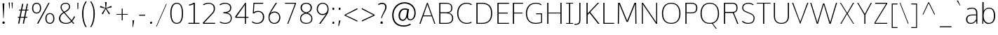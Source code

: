 SplineFontDB: 3.0
FontName: OxygenSans-Thin
FullName: OxygenSans Thin
FamilyName: OxygenSans
Weight: Thin
Copyright: vernon adams (c) 2013
Version: x
ItalicAngle: 0
UnderlinePosition: 0
UnderlineWidth: 0
Ascent: 1638
Descent: 410
UFOAscent: 1640
UFODescent: -396
LayerCount: 2
Layer: 0 0 "Back"  1
Layer: 1 0 "Fore"  0
FSType: 0
OS2Version: 0
OS2_WeightWidthSlopeOnly: 0
OS2_UseTypoMetrics: 1
CreationTime: 1362158768
ModificationTime: 1362161650
PfmFamily: 33
TTFWeight: 100
TTFWidth: 5
LineGap: 0
VLineGap: 0
OS2TypoAscent: 1669
OS2TypoAOffset: 0
OS2TypoDescent: -491
OS2TypoDOffset: 0
OS2TypoLinegap: 0
OS2WinAscent: 1669
OS2WinAOffset: 0
OS2WinDescent: 491
OS2WinDOffset: 0
HheadAscent: 1669
HheadAOffset: 0
HheadDescent: -491
HheadDOffset: 0
OS2Vendor: 'newt'
MarkAttachClasses: 1
DEI: 91125
LangName: 1033 "" "" "" "" "" "" "" "" "" "" "" "" "" "Copyright (c) 2013, vernon adams (<URL|email>),+AAoA-with Reserved Font Name OxygenSans.+AAoACgAA-This Font Software is licensed under the SIL Open Font License, Version 1.1.+AAoA-This license is copied below, and is also available with a FAQ at:+AAoA-http://scripts.sil.org/OFL" "http://scripts.sil.org/OFL" 
Encoding: ISO8859-1
Compacted: 1
UnicodeInterp: none
NameList: AGL For New Fonts
DisplaySize: -48
AntiAlias: 1
FitToEm: 1
WinInfo: 0 21 11
BeginPrivate: 0
EndPrivate
Grid
-2048 1004 m 0
 4096 1004 l 0
-2048 1052 m 0
 4096 1052 l 0
-2048 46 m 0
 4096 46 l 0
-2048 -20 m 0
 4096 -20 l 0
-2048 1408 m 0
 4096 1408 l 0
-2048 1474 m 0
 4096 1474 l 0
EndSplineSet
BeginChars: 649 118

StartChar: A
Encoding: 65 65 0
Width: 1267
VWidth: 0
Flags: HW
LayerCount: 2
UndoRedoHistory
Layer: 1
Undoes
EndUndoes
Redoes
EndRedoes
EndUndoRedoHistory
Fore
SplineSet
924 582 m 1
 634 1343 l 1
 357 582 l 1
 924 582 l 1
49 0 m 1
 606 1455 l 1
 661 1455 l 1
 1218 0 l 1
 1143 0 l 1
 949 515 l 1
 331 515 l 1
 133 0 l 1
 49 0 l 1
EndSplineSet
EndChar

StartChar: B
Encoding: 66 66 1
Width: 1361
VWidth: 0
Flags: HW
HStem: 0 67<304 969.554> 729 73<304 924.504> 1386 69<304 924.354>
VStem: 218 86<67 729 802 1386> 1099 78<927.162 1258.55> 1154 86<209.341 572.269>
LayerCount: 2
UndoRedoHistory
Layer: 1
Undoes
EndUndoes
Redoes
EndRedoes
EndUndoRedoHistory
Fore
SplineSet
304 729 m 1xf4
 304 67 l 1
 729 67 l 2
 1029 67 1154 159 1154 392 c 0
 1154 651 987 729 642 729 c 2
 304 729 l 1xf4
304 1386 m 1
 304 802 l 1
 730 802 l 2
 943 802 1099 850 1099 1098 c 0xf8
 1099 1330 959 1386 667 1386 c 2
 304 1386 l 1
218 0 m 1
 218 1455 l 1
 644 1455 l 2
 1024 1455 1177 1334 1177 1104 c 0xf8
 1177 941 1135 823 908 760 c 1
 1128 715 1240 596 1240 399 c 0xf4
 1240 167 1108 0 739 0 c 2
 218 0 l 1
EndSplineSet
EndChar

StartChar: C
Encoding: 67 67 2
Width: 1307
VWidth: 0
Flags: HW
HStem: -20 66<636.732 1062.17> 1408 66<623.018 1039.59>
VStem: 146 86<459.431 996.662>
LayerCount: 2
UndoRedoHistory
Layer: 1
Undoes
EndUndoes
Redoes
EndRedoes
EndUndoRedoHistory
Fore
SplineSet
839 -20 m 4
 420 -20 146 298 146 732 c 0
 146 1123 361 1474 820 1474 c 0
 1006 1474 1143 1424 1220 1362 c 1
 1177 1311 l 1
 1090 1370 963 1408 833 1408 c 0
 418 1408 232 1082 232 724 c 0
 232 368 430 46 850 46 c 0
 1048 46 1153 119 1177 130 c 1
 1207 67 l 1
 1202 60 1083 -20 839 -20 c 4
EndSplineSet
EndChar

StartChar: D
Encoding: 68 68 3
Width: 1521
VWidth: 0
Flags: HW
HStem: 0 67<304 884.356> 1386 69<304 870.338>
VStem: 218 86<67 1386> 1289 86<439.7 1011.76>
LayerCount: 2
UndoRedoHistory
Layer: 1
Undoes
EndUndoes
Redoes
EndRedoes
EndUndoRedoHistory
Fore
SplineSet
304 1386 m 1
 304 67 l 1
 621 67 l 2
 1074 67 1289 281 1289 724 c 0
 1289 1211 1030 1386 594 1386 c 2
 304 1386 l 1
218 0 m 1
 218 1455 l 1
 615 1455 l 2
 1072 1455 1375 1246 1375 729 c 0
 1375 243 1106 0 647 0 c 2
 218 0 l 1
EndSplineSet
EndChar

StartChar: E
Encoding: 69 69 4
Width: 1116
VWidth: 0
Flags: HW
HStem: 0 67<304 1057> 711 68<304 978> 1386 69<304 1063>
VStem: 218 86<67 711 779 1386>
LayerCount: 2
UndoRedoHistory
Layer: 1
Undoes
EndUndoes
Redoes
EndRedoes
EndUndoRedoHistory
Fore
SplineSet
218 0 m 1
 218 1455 l 1
 1066 1455 l 1
 1063 1386 l 1
 304 1386 l 1
 304 779 l 1
 978 779 l 1
 978 711 l 1
 304 711 l 1
 304 67 l 1
 1064 67 l 1
 1057 0 l 1
 218 0 l 1
EndSplineSet
EndChar

StartChar: F
Encoding: 70 70 5
Width: 1038
VWidth: 0
Flags: HW
HStem: 0 21G<218 309> 701 63<309 920> 1388 67<309 963>
VStem: 218 91<0 701 764 1388>
LayerCount: 2
UndoRedoHistory
Layer: 1
Undoes
EndUndoes
Redoes
EndRedoes
EndUndoRedoHistory
Fore
SplineSet
218 0 m 1
 218 1455 l 1
 971 1455 l 1
 963 1388 l 1
 309 1388 l 1
 309 764 l 1
 920 764 l 1
 920 701 l 1
 309 701 l 1
 309 0 l 1
 218 0 l 1
EndSplineSet
EndChar

StartChar: G
Encoding: 71 71 6
Width: 1488
VWidth: 0
Flags: HW
HStem: -20 66<629.425 1154.81> 647 68<902 1256> 1408 66<651.161 1099.79>
VStem: 146 86<431.666 979.757> 1256 71<91.5547 647>
LayerCount: 2
UndoRedoHistory
Layer: 1
Undoes
EndUndoes
Redoes
EndRedoes
EndUndoRedoHistory
Fore
SplineSet
833 -20 m 0
 363 -20 146 313 146 720 c 0
 146 1126 387 1474 861 1474 c 0
 1024 1474 1183 1446 1279 1359 c 1
 1257 1289 l 1
 1222 1315 1140 1408 853 1408 c 0
 451 1408 232 1091 232 721 c 0
 232 319 410 46 878 46 c 0
 1009 46 1181 81 1256 99 c 5
 1256 647 l 5
 890 647 l 1
 902 715 l 1
 1327 715 l 1
 1327 60 l 1
 1186 11 1032 -20 833 -20 c 0
EndSplineSet
EndChar

StartChar: H
Encoding: 72 72 7
Width: 1485
VWidth: 0
Flags: HW
HStem: 0 21G<218 304 1181 1267> 718 59<304 1181> 1435 20G<218 304 1181 1267>
VStem: 218 86<0 718 777 1455> 1181 86<0 718 777 1455>
LayerCount: 2
UndoRedoHistory
Layer: 1
Undoes
EndUndoes
Redoes
EndRedoes
EndUndoRedoHistory
Fore
SplineSet
218 0 m 1
 218 1455 l 1
 304 1455 l 1
 304 777 l 1
 1181 777 l 1
 1181 1455 l 1
 1267 1455 l 1
 1267 0 l 1
 1181 0 l 1
 1181 718 l 1
 304 718 l 1
 304 0 l 1
 218 0 l 1
EndSplineSet
EndChar

StartChar: I
Encoding: 73 73 8
Width: 733
VWidth: 0
Flags: W
HStem: 0 57<113 325 411 622> 1398 57<113 325 411 622>
VStem: 325 86<57 1398>
LayerCount: 2
UndoRedoHistory
Layer: 1
Undoes
EndUndoes
Redoes
EndRedoes
EndUndoRedoHistory
Fore
SplineSet
113 1455 m 1
 622 1455 l 1
 622 1398 l 1
 411 1398 l 1
 411 57 l 1
 622 57 l 1
 622 0 l 1
 113 0 l 1
 113 57 l 1
 325 57 l 1
 325 1398 l 1
 113 1398 l 1
 113 1455 l 1
EndSplineSet
EndChar

StartChar: J
Encoding: 74 74 9
Width: 664
VWidth: 0
Flags: HW
LayerCount: 2
UndoRedoHistory
Layer: 1
Undoes
EndUndoes
Redoes
EndRedoes
EndUndoRedoHistory
Fore
SplineSet
49 -121 m 2
 5 -121 l 1
 5 -49 l 1
 58 -49 l 2
 283 -49 356 -9 356 244 c 2
 356 1455 l 1
 442 1455 l 1
 442 281 l 2
 442 3 385 -121 49 -121 c 2
EndSplineSet
EndChar

StartChar: K
Encoding: 75 75 10
Width: 1230
VWidth: 0
Flags: HW
HStem: 0 21G<218 304 1047.36 1170> 1435 20G<218 304 1017.97 1141>
VStem: 218 86<0 615 722 1455>
LayerCount: 2
UndoRedoHistory
Layer: 1
Undoes
EndUndoes
Redoes
EndRedoes
EndUndoRedoHistory
Fore
SplineSet
218 0 m 1
 218 1455 l 1
 304 1455 l 1
 304 722 l 1
 1038 1455 l 1
 1141 1455 l 1
 492 815 l 1
 1170 0 l 1
 1064 0 l 1
 441 749 l 1
 304 615 l 1
 304 0 l 1
 218 0 l 1
EndSplineSet
EndChar

StartChar: L
Encoding: 76 76 11
Width: 1074
VWidth: 0
Flags: HW
HStem: 0 67<304 1006> 1435 20G<218 304>
VStem: 218 86<67 1455>
LayerCount: 2
UndoRedoHistory
Layer: 1
Undoes
EndUndoes
Redoes
EndRedoes
EndUndoRedoHistory
Fore
SplineSet
218 0 m 1
 218 1455 l 1
 304 1455 l 1
 304 67 l 1
 1006 67 l 1
 1009 0 l 1
 218 0 l 1
EndSplineSet
EndChar

StartChar: M
Encoding: 77 77 12
Width: 1762
VWidth: 0
Flags: HW
HStem: 0 21G<200 279.296 1484.7 1562> 1435 20G<220.711 352.756 1409.41 1539.32>
VStem: 200 79<0 968.102> 221 75<461.72 1374> 1468 71<548.092 1373> 1485 77<0 906.908>
LayerCount: 2
UndoRedoHistory
Layer: 1
Undoes
EndUndoes
Redoes
EndRedoes
EndUndoRedoHistory
Fore
SplineSet
200 0 m 1xe0
 221 1455 l 1
 344 1455 l 1
 886 217 l 1
 1418 1455 l 1
 1539 1455 l 1xd8
 1562 0 l 1
 1485 0 l 1xc4
 1468 1148 l 5
 1468 1373 l 5
 936 131 l 1
 842 131 l 1
 296 1374 l 5
 296 1148 l 5xd8
 279 0 l 1
 200 0 l 1xe0
EndSplineSet
EndChar

StartChar: N
Encoding: 78 78 13
Width: 1549
VWidth: 0
Flags: HW
HStem: 0 21G<218 293 1239.65 1331> 1435 20G<218 310.366 1259 1331>
VStem: 218 75<0 1352> 1259 72<106 1455>
LayerCount: 2
UndoRedoHistory
Layer: 1
Undoes
EndUndoes
Redoes
EndRedoes
EndUndoRedoHistory
Fore
SplineSet
218 0 m 1
 218 1455 l 1
 296 1455 l 1
 1265 106 l 1
 1259 468 l 1
 1259 1455 l 1
 1331 1455 l 1
 1331 0 l 1
 1254 0 l 1
 284 1352 l 1
 293 998 l 1
 293 0 l 1
 218 0 l 1
EndSplineSet
EndChar

StartChar: O
Encoding: 79 79 14
Width: 1644
VWidth: 0
Flags: W
HStem: -20 66<606.986 1038.92> 1408 66<614.261 1034.43>
VStem: 146 86<416.782 1016.63> 1412 86<417.837 1013.66>
LayerCount: 2
UndoRedoHistory
Layer: 1
Undoes
EndUndoes
Redoes
EndRedoes
EndUndoRedoHistory
Fore
SplineSet
823 46 m 0
 1252 46 1412 326 1412 714 c 0
 1412 1121 1239 1408 825 1408 c 0
 412 1408 232 1125 232 714 c 0
 232 326 394 46 823 46 c 0
825 -20 m 0
 353 -20 146 283 146 714 c 0
 146 1162 369 1474 827 1474 c 0
 1269 1474 1498 1156 1498 710 c 0
 1498 292 1287 -20 825 -20 c 0
EndSplineSet
EndChar

StartChar: P
Encoding: 80 80 15
Width: 1191
VWidth: 0
Flags: HW
HStem: 0 21G<218 304> 734 67<304 865.103> 1386 69<304 865.872>
VStem: 218 86<0 734 801 1386> 1003 86<913.447 1275.71>
LayerCount: 2
UndoRedoHistory
Layer: 1
Undoes
EndUndoes
Redoes
EndRedoes
EndUndoRedoHistory
Fore
SplineSet
304 1386 m 1
 304 801 l 1
 682 801 l 2
 895 801 1003 870 1003 1116 c 0
 1003 1324 860 1386 672 1386 c 2
 304 1386 l 1
218 0 m 1
 218 1455 l 1
 674 1455 l 2
 915 1455 1089 1351 1089 1113 c 0
 1089 859 956 734 668 734 c 2
 304 734 l 1
 304 0 l 1
 218 0 l 1
EndSplineSet
EndChar

StartChar: Q
Encoding: 81 81 16
Width: 1645
VWidth: 0
Flags: HW
HStem: -20 66<606.585 1038.52> 1408 66<613.861 1034.03>
VStem: 146 86<416.782 1016.63> 1412 86<417.837 1013.66>
LayerCount: 2
UndoRedoHistory
Layer: 1
Undoes
EndUndoes
Redoes
EndRedoes
EndUndoRedoHistory
Fore
SplineSet
1278 -394 m 1
 1240 -341 1080 -171 987 14 c 1
 1053 16 l 1
 1106 -103 1250 -270 1323 -346 c 1
 1278 -394 l 1
EndSplineSet
Refer: 14 79 N 1 0 0 1 -0 0 2
EndChar

StartChar: R
Encoding: 82 82 17
Width: 1399
VWidth: 0
Flags: HW
HStem: 0 21G<218 304 1178.6 1273> 747 77<304 862> 1386 69<304 1005.62>
VStem: 218 86<0 747 824 1386> 1130 80<921.39 1280.28>
LayerCount: 2
UndoRedoHistory
Layer: 1
Undoes
EndUndoes
Redoes
EndRedoes
EndUndoRedoHistory
Fore
SplineSet
304 1386 m 1
 304 824 l 1
 776 824 l 2
 1073 824 1130 898 1130 1109 c 0
 1130 1284 1061 1386 821 1386 c 2
 304 1386 l 1
218 0 m 1
 218 1455 l 1
 826 1455 l 2
 1117 1455 1210 1316 1210 1111 c 0
 1210 912 1132 796 943 762 c 1
 1014 585 l 1
 1273 0 l 1
 1187 0 l 1
 962 536 l 1
 862 747 l 1
 304 747 l 1
 304 0 l 1
 218 0 l 1
EndSplineSet
EndChar

StartChar: S
Encoding: 83 83 18
Width: 1190
VWidth: 0
Flags: HW
LayerCount: 2
UndoRedoHistory
Layer: 1
Undoes
EndUndoes
Redoes
EndRedoes
EndUndoRedoHistory
Fore
SplineSet
601 -20 m 0
 308 -20 190 104 154 143 c 1
 194 199 l 1
 294 121 394 46 605 46 c 0
 847 46 988 132 1000 355 c 1
 1008 541 949 599 710 694 c 1
 474 790 l 2
 284 868 169 922 169 1121 c 0
 169 1411 432 1474 641 1474 c 0
 803 1474 950 1398 1001 1346 c 1
 951 1301 l 1
 936 1317 813 1408 623 1408 c 0
 453 1408 244 1347 244 1133 c 0
 244 969 295 932 486 855 c 1
 720 759 l 1
 902 683 1088 623 1071 360 c 0
 1052 66 850 -20 601 -20 c 0
EndSplineSet
EndChar

StartChar: T
Encoding: 84 84 19
Width: 1121
VWidth: 0
Flags: HW
LayerCount: 2
UndoRedoHistory
Layer: 1
Undoes
EndUndoes
Redoes
EndRedoes
EndUndoRedoHistory
Fore
SplineSet
514 0 m 1
 514 1398 l 1
 57 1398 l 1
 57 1455 l 1
 1065 1455 l 1
 1065 1398 l 1
 600 1398 l 1
 600 0 l 1
 514 0 l 1
EndSplineSet
EndChar

StartChar: U
Encoding: 85 85 20
Width: 1453
VWidth: 0
Flags: HW
LayerCount: 2
UndoRedoHistory
Layer: 1
Undoes
EndUndoes
Redoes
EndRedoes
EndUndoRedoHistory
Fore
SplineSet
728 -20 m 0
 323 -20 174 224 174 543 c 2
 174 1455 l 1
 259 1455 l 1
 259 535 l 2
 259 222 393 46 728 46 c 0
 1043 46 1194 221 1194 534 c 2
 1194 1455 l 1
 1280 1455 l 1
 1280 539 l 2
 1280 234 1127 -20 728 -20 c 0
EndSplineSet
EndChar

StartChar: V
Encoding: 86 86 21
Width: 1332
VWidth: 0
Flags: HW
LayerCount: 2
UndoRedoHistory
Layer: 1
Undoes
EndUndoes
Redoes
EndRedoes
EndUndoRedoHistory
Fore
SplineSet
657 0 m 1
 73 1455 l 1
 154 1455 l 1
 538 455 l 1
 665 144 l 1
 793 461 l 1
 1179 1455 l 1
 1260 1455 l 1
 677 0 l 1
 657 0 l 1
EndSplineSet
EndChar

StartChar: W
Encoding: 87 87 22
Width: 2091
VWidth: 0
Flags: HW
LayerCount: 2
UndoRedoHistory
Layer: 1
Undoes
EndUndoes
Redoes
EndRedoes
EndUndoRedoHistory
Fore
SplineSet
544 0 m 1
 66 1454 l 1
 142 1454 l 1
 586 96 l 1
 999 1406 l 1
 1026 1406 l 1
 1024 1415 l 1
 1074 1415 l 1
 1071 1406 l 1
 1095 1406 l 1
 1519 102 l 1
 1946 1454 l 1
 2026 1454 l 1
 1560 0 l 1
 1471 0 l 1
 1049 1335 l 1
 629 0 l 1
 544 0 l 1
EndSplineSet
EndChar

StartChar: X
Encoding: 88 88 23
Width: 1307
VWidth: 0
Flags: HW
LayerCount: 2
UndoRedoHistory
Layer: 1
Undoes
EndUndoes
Redoes
EndRedoes
EndUndoRedoHistory
Fore
SplineSet
1102 0 m 1
 653 676 l 1
 237 0 l 1
 163 0 l 1
 619 728 l 1
 136 1455 l 1
 205 1455 l 1
 665 757 l 1
 1087 1455 l 1
 1170 1455 l 1
 702 702 l 1
 1165 0 l 1
 1102 0 l 1
EndSplineSet
EndChar

StartChar: Y
Encoding: 89 89 24
Width: 1195
VWidth: 0
Flags: HW
LayerCount: 2
UndoRedoHistory
Layer: 1
Undoes
EndUndoes
Redoes
EndRedoes
EndUndoRedoHistory
Fore
SplineSet
582 0 m 1
 582 616 l 1
 64 1455 l 1
 136 1455 l 1
 621 686 l 1
 1057 1455 l 1
 1131 1455 l 1
 661 618 l 1
 661 0 l 1
 582 0 l 1
EndSplineSet
EndChar

StartChar: Z
Encoding: 90 90 25
Width: 1203
VWidth: 0
Flags: HW
LayerCount: 2
UndoRedoHistory
Layer: 1
Undoes
EndUndoes
Redoes
EndRedoes
EndUndoRedoHistory
Fore
SplineSet
148 0 m 1
 148 84 l 1
 997 1386 l 1
 199 1386 l 1
 199 1455 l 1
 1066 1455 l 1
 1078 1387 l 1
 214 67 l 1
 1083 67 l 1
 1070 0 l 1
 148 0 l 1
EndSplineSet
EndChar

StartChar: a
Encoding: 97 97 26
Width: 1133
VWidth: 0
Flags: HW
HStem: -15 92 535 82 983 92
VStem: 126 120 842 32 875 86
LayerCount: 2
UndoRedoHistory
Layer: 1
Undoes
EndUndoes
Redoes
EndRedoes
EndUndoRedoHistory
Fore
SplineSet
861 606 m 1
 861 723 l 2
 861 893 772 1004 576 1004 c 0
 466 1004 326 975 234 920 c 1
 200 985 l 1
 274 1031 429 1070 549 1070 c 0
 787 1070 950 982 950 704 c 2
 950 1 l 1
 887 1 l 1
 871 184 l 1
 732 6 570 -20 453 -20 c 0
 258 -20 125 87 125 268 c 0
 125 490 270 614 654 610 c 1
 861 606 l 1
447 46 m 0
 618 46 746 97 861 283 c 1
 861 543 l 1
 663 545 l 2
 284 548 219 444 219 269 c 0
 219 118 328 46 447 46 c 0
EndSplineSet
EndChar

StartChar: acute
Encoding: 180 180 27
Width: 675
VWidth: 0
Flags: HW
LayerCount: 2
UndoRedoHistory
Layer: 1
Undoes
EndUndoes
Redoes
EndRedoes
EndUndoRedoHistory
Fore
SplineSet
70 1298 m 1
 263 1668 l 1
 398 1668 l 1
 119 1298 l 1
 70 1298 l 1
EndSplineSet
EndChar

StartChar: ampersand
Encoding: 38 38 28
Width: 1498
VWidth: 0
Flags: HW
HStem: -19 96 1372 96
VStem: 135 121 312 105 917 110
LayerCount: 2
UndoRedoHistory
Layer: 1
Undoes
EndUndoes
Redoes
EndRedoes
EndUndoRedoHistory
Fore
SplineSet
732 -20 m 0
 377 -20 211 153 211 357 c 0
 211 570 367 712 520 806 c 1
 388 942 326 1046 326 1176 c 0
 326 1340 460 1474 704 1474 c 0
 924 1474 1020 1350 1020 1184 c 4
 1020 1023 860 881 635 787 c 1
 1131 231 l 1
 1191 288 1277 437 1312 528 c 1
 1381 480 l 1
 1347 393 1250 241 1178 171 c 1
 1328 16 l 1
 1257 -21 l 1
 1129 126 l 1
 1044 52 959 -20 732 -20 c 0
737 46 m 0
 920 46 1004 107 1084 177 c 1
 573 754 l 1
 415 662 304 531 304 365 c 0
 304 184 451 46 737 46 c 0
587 841 m 1
 764 921 944 1043 944 1185 c 4
 944 1322 865 1408 702 1408 c 0
 510 1408 402 1309 402 1179 c 0
 402 1069 436 978 587 841 c 1
EndSplineSet
EndChar

StartChar: asciicircum
Encoding: 94 94 29
Width: 1377
VWidth: 0
Flags: HW
LayerCount: 2
UndoRedoHistory
Layer: 1
Undoes
EndUndoes
Redoes
EndRedoes
EndUndoRedoHistory
Fore
SplineSet
224 624 m 1
 642 1517 l 1
 704 1517 l 1
 1143 624 l 1
 1082 624 l 1
 675 1452 l 1
 282 624 l 1
 224 624 l 1
EndSplineSet
EndChar

StartChar: asciitilde
Encoding: 126 126 30
Width: 1218
VWidth: 0
Flags: HW
LayerCount: 2
UndoRedoHistory
Layer: 1
Undoes
EndUndoes
Redoes
EndRedoes
EndUndoRedoHistory
Fore
SplineSet
100 517 m 1
 93 575 l 1
 135 688 225 770 340 770 c 0
 417 770 454 752 568 701 c 1
 671 658 764 607 829 607 c 0
 919 607 1009 704 1019 785 c 1
 1042 737 l 1
 994 596 947 533 836 533 c 0
 783 533 709 560 633 594 c 1
 503 650 413 692 341 692 c 0
 248 692 152 615 100 517 c 1
EndSplineSet
EndChar

StartChar: asterisk
Encoding: 42 42 31
Width: 1223
VWidth: 0
Flags: HW
LayerCount: 2
UndoRedoHistory
Layer: 1
Undoes
EndUndoes
Redoes
EndRedoes
EndUndoRedoHistory
Fore
SplineSet
391 604 m 1
 309 669 l 1
 565 1032 l 1
 183 1122 l 1
 209 1227 l 1
 589 1066 l 1
 551 1500 l 1
 672 1500 l 1
 631 1066 l 1
 1013 1227 l 1
 1042 1122 l 1
 650 1032 l 1
 690 975 750 884 918 669 c 1
 815 604 935 670 832 605 c 1
 604 1005 l 1
 391 604 l 1
EndSplineSet
EndChar

StartChar: at
Encoding: 64 64 32
Width: 2149
VWidth: 0
Flags: HW
LayerCount: 2
UndoRedoHistory
Layer: 1
Undoes
EndUndoes
Redoes
EndRedoes
EndUndoRedoHistory
Fore
SplineSet
1048 -255 m 0
 535 -255 214 56 214 589 c 0
 214 1121 587 1512 1122 1512 c 0
 1579 1512 1931 1221 1931 743 c 0
 1931 388 1724 201 1541 201 c 0
 1398 201 1319 267 1290 440 c 1
 1225 292 1122 183 981 183 c 0
 797 183 679 315 679 559 c 0
 679 858 845 1091 1141 1091 c 0
 1247 1091 1352 1061 1445 1033 c 1
 1414 815 1375 615 1375 481 c 0
 1375 369 1423 271 1537 271 c 0
 1724 271 1838 503 1838 750 c 0
 1838 1167 1509 1418 1121 1418 c 0
 675 1418 314 1094 314 591 c 0
 314 79 635 -165 1054 -165 c 0
 1233 -165 1395 -119 1539 -36 c 1
 1577 -111 l 1
 1437 -205 1256 -255 1048 -255 c 0
995 275 m 0
 1161 275 1239 467 1265 682 c 0
 1273 740 1298 881 1311 977 c 1
 1246 990 1161 1002 1127 1002 c 0
 916 1002 786 787 786 563 c 0
 786 346 870 275 995 275 c 0
EndSplineSet
EndChar

StartChar: b
Encoding: 98 98 33
Width: 1251
VWidth: 0
Flags: HW
HStem: -20 66<512.569 829.634> 0 21G<188 255.87> 1004 66<510.807 836.589> 1480 20G<188 284>
VStem: 188 96<276.399 786.616 843 1491> 188 67<0 230> 1034 93<254.221 793.725>
LayerCount: 2
UndoRedoHistory
Layer: 1
Undoes
EndUndoes
Redoes
EndRedoes
EndUndoRedoHistory
Fore
SplineSet
654 -20 m 0xba
 451 -20 328 109 265 230 c 1
 255 0 l 1
 188 0 l 1x76
 188 1491 l 1
 284 1500 l 1
 284 1038 l 1
 285 843 l 1
 361 979 502 1070 664 1070 c 0
 983 1070 1127 855 1127 515 c 0
 1127 189 969 -20 654 -20 c 0xba
671 46 m 0xb2
 941 46 1034 249 1034 518 c 0
 1034 772 958 1004 683 1004 c 4
 388 1004 280 789 282 539 c 1
 282 228 427 46 671 46 c 0xb2
EndSplineSet
EndChar

StartChar: backslash
Encoding: 92 92 34
Width: 982
VWidth: 0
Flags: HW
LayerCount: 2
UndoRedoHistory
Layer: 1
Undoes
EndUndoes
Redoes
EndRedoes
EndUndoRedoHistory
Fore
SplineSet
744 -72 m 1
 143 1458 l 1
 194 1458 l 1
 797 -72 l 1
 744 -72 l 1
EndSplineSet
EndChar

StartChar: bar
Encoding: 124 124 35
Width: 146
VWidth: 0
Flags: HW
LayerCount: 2
UndoRedoHistory
Layer: 1
Undoes
EndUndoes
Redoes
EndRedoes
EndUndoRedoHistory
Fore
SplineSet
31 -436 m 1
 31 1565 l 1
 92 1565 l 1
 92 -436 l 1
 31 -436 l 1
EndSplineSet
EndChar

StartChar: braceleft
Encoding: 123 123 36
Width: 826
VWidth: 0
Flags: HW
LayerCount: 2
UndoRedoHistory
Layer: 1
Undoes
EndUndoes
Redoes
EndRedoes
EndUndoRedoHistory
Fore
SplineSet
618 -286 m 1
 409 -286 355 -128 355 86 c 2
 355 220 l 2
 355 411 347 583 140 587 c 1
 140 643 l 1
 339 643 355 823 355 1009 c 2
 355 1205 l 2
 355 1380 443 1521 618 1522 c 1
 618 1463 l 1
 469 1461 406 1385 406 1177 c 2
 406 916 l 2
 406 749 365 660 225 609 c 1
 370 569 406 491 406 316 c 2
 406 58 l 2
 406 -140 466 -229 618 -231 c 1
 618 -286 l 1
EndSplineSet
EndChar

StartChar: braceright
Encoding: 125 125 37
Width: 826
VWidth: 0
Flags: HW
LayerCount: 2
UndoRedoHistory
Layer: 1
Undoes
EndUndoes
Redoes
EndRedoes
EndUndoRedoHistory
Fore
SplineSet
133 -286 m 1
 133 -228 l 1
 282 -226 345 -149 345 59 c 2
 345 319 l 2
 345 437 372 553 526 629 c 1
 383 667 345 816 345 919 c 2
 345 1178 l 2
 345 1376 285 1466 133 1468 c 1
 133 1522 l 1
 342 1522 396 1362 396 1149 c 2
 396 1017 l 2
 396 826 405 653 611 650 c 1
 611 595 l 1
 411 595 396 416 396 230 c 2
 396 30 l 2
 396 -145 307 -285 133 -286 c 1
EndSplineSet
EndChar

StartChar: bracketleft
Encoding: 91 91 38
Width: 616
VWidth: 0
Flags: HW
LayerCount: 2
UndoRedoHistory
Layer: 1
Undoes
EndUndoes
Redoes
EndRedoes
EndUndoRedoHistory
Fore
SplineSet
179 -346 m 1
 179 1438 l 1
 601 1438 l 1
 601 1370 l 1
 248 1370 l 1
 248 -281 l 1
 601 -281 l 1
 601 -346 l 1
 179 -346 l 1
EndSplineSet
EndChar

StartChar: bracketright
Encoding: 93 93 39
Width: 620
VWidth: 0
Flags: HW
LayerCount: 2
UndoRedoHistory
Layer: 1
Undoes
EndUndoes
Redoes
EndRedoes
EndUndoRedoHistory
Fore
SplineSet
18 -346 m 1
 18 -280 l 1
 372 -280 l 1
 372 1370 l 1
 18 1370 l 1
 18 1438 l 1
 438 1438 l 1
 438 -346 l 1
 18 -346 l 1
EndSplineSet
EndChar

StartChar: brokenbar
Encoding: 166 166 40
Width: 60
VWidth: 0
Flags: HW
LayerCount: 2
UndoRedoHistory
Layer: 1
Undoes
EndUndoes
Redoes
EndRedoes
EndUndoRedoHistory
Fore
SplineSet
-11 -127 m 1
 -11 541 l 1
 51 541 l 1
 51 -127 l 1
 -11 -127 l 1
-11 786 m 1
 -11 1451 l 1
 51 1451 l 1
 51 786 l 1
 -11 786 l 1
EndSplineSet
EndChar

StartChar: c
Encoding: 99 99 41
Width: 977
VWidth: 0
Flags: HW
HStem: -20 66<456.173 794.474> 1004 66<459.072 787.46>
VStem: 124 90<283.336 748.204>
LayerCount: 2
UndoRedoHistory
Layer: 1
Undoes
EndUndoes
Redoes
EndRedoes
EndUndoRedoHistory
Fore
SplineSet
611 -20 m 3
 312 -20 124 226 124 512 c 3
 124 827 324 1070 610 1070 c 3
 763 1070 857 1017 871 1008 c 1
 836 947 l 1
 830 951 747 1004 618 1004 c 3
 369 1004 214 795 214 513 c 3
 214 280 331 46 626 46 c 3
 712 46 805 78 844 101 c 1
 873 45 l 1
 832 10 715 -20 611 -20 c 3
EndSplineSet
EndChar

StartChar: cedilla
Encoding: 184 184 42
Width: 619
VWidth: 0
Flags: HW
LayerCount: 2
UndoRedoHistory
Layer: 1
Undoes
EndUndoes
Redoes
EndRedoes
EndUndoRedoHistory
Fore
SplineSet
180 -373 m 1
 243 5 l 1
 276 5 l 1
 250 -373 l 1
 180 -373 l 1
EndSplineSet
EndChar

StartChar: cent
Encoding: 162 162 43
Width: 1015
VWidth: 0
Flags: HW
LayerCount: 2
UndoRedoHistory
Layer: 1
Undoes
EndUndoes
Redoes
EndRedoes
EndUndoRedoHistory
Fore
SplineSet
546 -157 m 1
 546 1242 l 1
 624 1242 l 1
 624 -157 l 1
 546 -157 l 1
EndSplineSet
Refer: 41 99 N 1 0 0 1 0 0 2
EndChar

StartChar: colon
Encoding: 58 58 44
Width: 463
VWidth: 0
Flags: HW
LayerCount: 2
UndoRedoHistory
Layer: 1
Undoes
EndUndoes
Redoes
EndRedoes
EndUndoRedoHistory
Fore
SplineSet
161 0 m 1
 161 151 l 1
 281 151 l 1
 281 0 l 1
 161 0 l 1
161 894 m 1
 161 1053 l 1
 281 1053 l 1
 281 894 l 1
 161 894 l 1
EndSplineSet
EndChar

StartChar: comma
Encoding: 44 44 45
Width: 447
VWidth: 0
Flags: HW
LayerCount: 2
UndoRedoHistory
Layer: 1
Undoes
EndUndoes
Redoes
EndRedoes
EndUndoRedoHistory
Fore
SplineSet
155 -293 m 1
 155 -293 158 70 158 195 c 1
 264 195 l 1
 266 168 l 1
 266 119 189 -293 189 -293 c 1
 155 -293 l 1
EndSplineSet
EndChar

StartChar: copyright
Encoding: 169 169 46
Width: 1973
VWidth: 0
Flags: HW
LayerCount: 2
UndoRedoHistory
Layer: 1
Undoes
EndUndoes
Redoes
EndRedoes
EndUndoRedoHistory
Fore
SplineSet
1028 225 m 0
 753 225 502 447 502 763 c 0
 502 1073 748 1297 1014 1297 c 0
 1109 1297 1212 1265 1312 1195 c 1
 1276 1121 l 1
 1196 1190 1091 1219 1014 1219 c 0
 800 1219 604 1031 604 773 c 0
 604 476 800 302 1024 302 c 0
 1113 302 1191 319 1293 382 c 1
 1317 315 l 1
 1219 253 1120 225 1028 225 c 0
984 21 m 0
 1320 21 1705 237 1705 763 c 0
 1705 1289 1321 1508 985 1508 c 0
 648 1508 268 1290 268 763 c 0
 268 236 647 21 984 21 c 0
984 -48 m 0
 600 -48 176 192 176 763 c 0
 176 1334 601 1577 985 1577 c 0
 1369 1577 1797 1334 1797 763 c 0
 1797 192 1368 -48 984 -48 c 0
EndSplineSet
EndChar

StartChar: currency
Encoding: 164 164 47
Width: 1469
VWidth: 0
Flags: HW
LayerCount: 2
UndoRedoHistory
Layer: 1
Undoes
EndUndoes
Redoes
EndRedoes
EndUndoRedoHistory
Fore
SplineSet
1183 228 m 1
 997 403 l 1
 921 337 826 304 719 304 c 0
 612 304 517 338 441 405 c 1
 253 229 l 1
 218 269 l 1
 405 446 l 1
 342 522 314 609 314 705 c 0
 314 800 344 893 405 966 c 1
 217 1145 l 1
 253 1181 l 1
 439 1007 l 1
 516 1076 613 1109 719 1109 c 0
 825 1109 923 1071 997 1006 c 1
 1183 1181 l 1
 1216 1141 l 1
 1032 966 l 1
 1095 885 1122 795 1122 705 c 0
 1122 605 1093 517 1033 446 c 1
 1215 267 l 1
 1183 228 l 1
719 349 m 0
 943 349 1065 516 1065 705 c 0
 1065 894 942 1063 719 1063 c 0
 495 1063 373 895 373 705 c 0
 373 515 495 349 719 349 c 0
EndSplineSet
EndChar

StartChar: d
Encoding: 100 100 48
Width: 1240
VWidth: 0
Flags: HW
HStem: -20 66<426.876 739.698> 0 21G<981.283 1053> 1004 66<431.615 741.473> 1480 20G<961 1053>
VStem: 124 93<266.236 787.305> 982 71<0 251 807 1040.47>
LayerCount: 2
UndoRedoHistory
Layer: 1
Undoes
EndUndoes
Redoes
EndRedoes
EndUndoRedoHistory
Fore
SplineSet
971 807 m 1xbc
 961 1149 l 1
 961 1491 l 1
 1053 1500 l 1
 1053 0 l 1
 982 0 l 1x7c
 973 251 l 5
 910 100 793 -20 590 -20 c 3
 276 -20 124 195 124 532 c 3
 124 850 296 1070 585 1070 c 3
 817 1070 909 945 971 807 c 1xbc
575 46 m 3xbc
 863 46 962 265 962 515 c 0
 962 808 830 1004 590 1004 c 3
 323 1004 217 798 217 531 c 3
 217 277 306 46 575 46 c 3xbc
EndSplineSet
EndChar

StartChar: degree
Encoding: 176 176 49
Width: 852
VWidth: 0
Flags: HW
LayerCount: 2
UndoRedoHistory
Layer: 1
Undoes
EndUndoes
Redoes
EndRedoes
EndUndoRedoHistory
Fore
SplineSet
425 989 m 0
 555 989 654 1086 654 1212 c 0
 654 1341 556 1436 425 1436 c 0
 298 1436 200 1341 200 1212 c 0
 200 1084 296 989 425 989 c 0
424 927 m 0
 295 927 130 1027 130 1212 c 0
 130 1391 292 1498 424 1498 c 0
 562 1498 723 1391 723 1212 c 0
 723 1038 565 927 424 927 c 0
EndSplineSet
EndChar

StartChar: dieresis
Encoding: 168 168 50
Width: 783
VWidth: 0
Flags: HW
LayerCount: 2
UndoRedoHistory
Layer: 1
Undoes
EndUndoes
Redoes
EndRedoes
EndUndoRedoHistory
Fore
SplineSet
167 1288 m 1
 167 1403 l 1
 256 1403 l 1
 256 1288 l 1
 167 1288 l 1
523 1288 m 1
 523 1403 l 1
 614 1403 l 1
 614 1288 l 1
 523 1288 l 1
EndSplineSet
EndChar

StartChar: e
Encoding: 101 101 51
Width: 1120
VWidth: 0
Flags: W
HStem: -20 66<454.872 818.784> 527 61<214 922> 1004 66<455.433 754.427>
VStem: 124 85<302.949 527 588 737.662> 922 73<588 810.763>
LayerCount: 2
UndoRedoHistory
Layer: 1
Undoes
EndUndoes
Redoes
EndRedoes
EndUndoRedoHistory
Fore
SplineSet
922 588 m 1
 914 854 825 1004 611 1004 c 3
 379 1004 238 823 214 588 c 1
 922 588 l 1
604 -20 m 3
 325 -20 124 181 124 515 c 3
 124 868 354 1070 605 1070 c 3
 855 1070 995 885 995 589 c 0
 995 555 989 527 989 527 c 1
 209 527 l 1
 218 186 399 46 617 46 c 3
 722 46 813 64 938 131 c 1
 972 74 l 1
 871 20 756 -20 604 -20 c 3
EndSplineSet
EndChar

StartChar: eight
Encoding: 56 56 52
Width: 1195
VWidth: 0
Flags: HW
LayerCount: 2
UndoRedoHistory
Layer: 1
Undoes
EndUndoes
Redoes
EndRedoes
EndUndoRedoHistory
Fore
SplineSet
597 -20 m 0
 344 -20 149 97 149 347 c 0
 149 567 268 687 500 753 c 1
 318 796 182 932 182 1121 c 0
 182 1336 338 1474 599 1474 c 0
 857 1474 1011 1336 1011 1121 c 0
 1011 929 887 809 692 756 c 1
 915 704 1047 544 1047 348 c 0
 1047 100 854 -20 597 -20 c 0
597 46 m 0
 855 46 970 148 970 359 c 0
 970 549 811 666 597 707 c 1
 385 666 220 559 220 359 c 0
 220 160 348 46 597 46 c 0
597 792 m 1
 818 838 919 955 919 1128 c 0
 919 1295 794 1408 597 1408 c 0
 402 1408 273 1295 273 1128 c 0
 273 955 380 838 597 792 c 1
EndSplineSet
EndChar

StartChar: exclam
Encoding: 33 33 53
Width: 517
VWidth: 0
Flags: HW
LayerCount: 2
UndoRedoHistory
Layer: 1
Undoes
EndUndoes
Redoes
EndRedoes
EndUndoRedoHistory
Fore
SplineSet
261 -17 m 0
 187 -17 174 32 174 70 c 0
 174 107 187 156 261 156 c 0
 336 156 350 107 350 70 c 0
 350 30 336 -17 261 -17 c 0
240 403 m 1
 189 1426 l 1
 189 1481 l 1
 316 1481 l 1
 316 1426 l 1
 269 403 l 1
 240 403 l 1
EndSplineSet
EndChar

StartChar: exclamdown
Encoding: 161 161 54
Width: 367
VWidth: 0
Flags: HW
LayerCount: 2
UndoRedoHistory
Layer: 1
Undoes
EndUndoes
Redoes
EndRedoes
EndUndoRedoHistory
Fore
Refer: 53 33 N -1 0 0 -1 434 1112 2
EndChar

StartChar: f
Encoding: 102 102 55
Width: 728
VWidth: 0
Flags: HW
LayerCount: 2
UndoRedoHistory
Layer: 1
Undoes
EndUndoes
Redoes
EndRedoes
EndUndoRedoHistory
Fore
SplineSet
297 0 m 1
 297 1004 l 1
 77 1004 l 1
 82 1036 l 1
 297 1051 l 5
 297 1142 l 2
 297 1385 382 1483 553 1483 c 0
 635 1483 701 1466 687 1469 c 1
 683 1410 l 1
 683 1410 619 1419 571 1419 c 0
 460 1419 390 1392 390 1144 c 2
 390 1052 l 5
 642 1052 l 5
 642 1004 l 1
 390 1004 l 1
 390 0 l 1
 297 0 l 1
EndSplineSet
EndChar

StartChar: five
Encoding: 53 53 56
Width: 1195
VWidth: 0
Flags: HW
LayerCount: 2
UndoRedoHistory
Layer: 1
Undoes
EndUndoes
Redoes
EndRedoes
EndUndoRedoHistory
Fore
SplineSet
547 -20 m 0
 432 -20 304 1 161 87 c 1
 191 155 l 1
 320 76 437 46 538 46 c 0
 763 46 969 184 969 459 c 0
 969 647 887 825 616 825 c 0
 498 825 380 779 319 713 c 1
 227 718 l 1
 279 1455 l 1
 992 1455 l 1
 983 1384 l 1
 343 1384 l 1
 302 807 l 1
 416 882 504 899 602 899 c 0
 917 899 1060 693 1060 466 c 0
 1060 132 808 -20 547 -20 c 0
EndSplineSet
EndChar

StartChar: four
Encoding: 52 52 57
Width: 1195
VWidth: 0
Flags: HW
LayerCount: 2
UndoRedoHistory
Layer: 1
Undoes
EndUndoes
Redoes
EndRedoes
EndUndoRedoHistory
Fore
SplineSet
830 0 m 1
 830 408 l 1
 130 408 l 1
 130 515 l 1
 856 1455 l 1
 910 1455 l 1
 910 476 l 1
 1096 476 l 1
 1087 408 l 1
 910 408 l 1
 910 0 l 1
 830 0 l 1
218 479 m 1
 829 479 l 1
 829 1312 l 1
 218 479 l 1
EndSplineSet
EndChar

StartChar: g
Encoding: 103 103 58
Width: 1266
VWidth: 0
Flags: HW
HStem: -426 101 0 93 982 92
VStem: 128 122 977 125 977 36
LayerCount: 2
UndoRedoHistory
Layer: 1
Undoes
EndUndoes
Redoes
EndRedoes
EndUndoRedoHistory
Fore
SplineSet
601 66 m 0
 882 66 995 276 995 459 c 2
 995 591 l 2
 995 806 893 1004 600 1004 c 4
 307 1004 216 718 216 518 c 0
 216 330 314 66 601 66 c 0
518 -435 m 0
 387 -435 309 -421 309 -421 c 1
 309 -352 l 1
 333 -356 429 -365 503 -365 c 0
 874 -365 996 -213 996 108 c 2
 996 212 l 1
 936 106 809 0 604 0 c 0
 243 0 123 306 123 509 c 0
 123 760 223 1070 620 1070 c 0
 808 1070 929 982 991 867 c 1
 1001 1052 l 1
 1090 1052 l 1
 1090 86 l 2
 1090 -187 962 -435 518 -435 c 0
EndSplineSet
EndChar

StartChar: grave
Encoding: 96 96 59
Width: 795
VWidth: 0
Flags: HW
LayerCount: 2
UndoRedoHistory
Layer: 1
Undoes
EndUndoes
Redoes
EndRedoes
EndUndoRedoHistory
Fore
SplineSet
492 1283 m 1
 262 1653 l 1
 359 1653 l 1
 528 1283 l 1
 492 1283 l 1
EndSplineSet
EndChar

StartChar: greater
Encoding: 62 62 60
Width: 1244
VWidth: 0
Flags: HW
LayerCount: 2
UndoRedoHistory
Layer: 1
Undoes
EndUndoes
Redoes
EndRedoes
EndUndoRedoHistory
Fore
SplineSet
148 113 m 1
 148 195 l 1
 993 585 l 1
 151 1017 l 1
 151 1103 l 1
 1088 610 l 1
 1088 551 l 1
 148 113 l 1
EndSplineSet
EndChar

StartChar: guillemotleft
Encoding: 171 171 61
Width: 1011
VWidth: 0
Flags: HW
LayerCount: 2
UndoRedoHistory
Layer: 1
Undoes
EndUndoes
Redoes
EndRedoes
EndUndoRedoHistory
Fore
SplineSet
725 163 m 1
 456 537 l 1
 728 911 l 1
 784 898 l 1
 519 540 l 1
 776 176 l 1
 725 163 l 1
413 163 m 1
 144 537 l 1
 417 911 l 1
 474 898 l 1
 209 540 l 1
 465 176 l 1
 413 163 l 1
EndSplineSet
EndChar

StartChar: h
Encoding: 104 104 62
Width: 1182
VWidth: 0
Flags: HW
HStem: 0 21G<188 281 914 1006> 1004 66<480.558 790.919> 1480 20G<188 281>
VStem: 188 93<0 822.503 865 1491> 914 92<0 881.812>
LayerCount: 2
UndoRedoHistory
Layer: 1
Undoes
EndUndoes
Redoes
EndRedoes
EndUndoRedoHistory
Fore
SplineSet
188 0 m 1
 188 1491 l 1
 281 1500 l 1
 281 1090 l 1
 276 865 l 1
 351 1003 487 1070 662 1070 c 0
 899 1070 1006 899 1006 642 c 2
 1006 0 l 1
 914 0 l 1
 914 648 l 2
 914 879 843 1004 651 1004 c 4
 357 1004 281 784 281 625 c 2
 281 0 l 1
 188 0 l 1
EndSplineSet
EndChar

StartChar: hyphen
Encoding: 45 45 63
Width: 807
VWidth: 0
Flags: HW
LayerCount: 2
UndoRedoHistory
Layer: 1
Undoes
EndUndoes
Redoes
EndRedoes
EndUndoRedoHistory
Fore
SplineSet
170 534 m 1
 170 604 l 1
 610 604 l 1
 610 534 l 1
 170 534 l 1
EndSplineSet
EndChar

StartChar: i
Encoding: 105 105 64
Width: 463
VWidth: 0
Flags: HW
LayerCount: 2
UndoRedoHistory
Layer: 1
Undoes
EndUndoes
Redoes
EndRedoes
EndUndoRedoHistory
Fore
SplineSet
188 0 m 1
 188 1052 l 5
 281 1052 l 5
 281 0 l 1
 188 0 l 1
188 1310 m 1
 188 1455 l 1
 281 1455 l 1
 281 1310 l 1
 188 1310 l 1
EndSplineSet
EndChar

StartChar: j
Encoding: 106 106 65
Width: 488
VWidth: 0
Flags: HW
LayerCount: 2
UndoRedoHistory
Layer: 1
Undoes
EndUndoes
Redoes
EndRedoes
EndUndoRedoHistory
Fore
SplineSet
23 -308 m 1
 29 -221 l 1
 64 -221 l 2
 218 -221 217 -150 217 58 c 2
 217 1052 l 1
 312 1052 l 1
 312 -20 l 2
 312 -243 218 -308 78 -308 c 2
 23 -308 l 1
217 1310 m 1
 217 1455 l 1
 312 1455 l 1
 312 1310 l 1
 217 1310 l 1
EndSplineSet
EndChar

StartChar: k
Encoding: 107 107 66
Width: 1054
VWidth: 0
Flags: HW
LayerCount: 2
UndoRedoHistory
Layer: 1
Undoes
EndUndoes
Redoes
EndRedoes
EndUndoRedoHistory
Fore
SplineSet
188 0 m 1
 188 1491 l 1
 281 1500 l 1
 281 679 l 1
 275 476 l 1
 911 1052 l 5
 1014 1052 l 5
 473 561 l 1
 1017 0 l 1
 908 0 l 1
 421 510 l 1
 281 386 l 1
 281 0 l 1
 188 0 l 1
EndSplineSet
EndChar

StartChar: l
Encoding: 108 108 67
Width: 585
VWidth: 0
Flags: W
HStem: -12 62<345.753 600> 1480 20G<189 281>
VStem: 189 92<103.454 1491>
LayerCount: 2
UndoRedoHistory
Layer: 0
Undoes
EndUndoes
Redoes
EndRedoes
EndUndoRedoHistory
UndoRedoHistory
Layer: 1
Undoes
EndUndoes
Redoes
EndRedoes
EndUndoRedoHistory
Fore
SplineSet
189 253 m 2
 189 1491 l 1
 281 1500 l 1
 281 262 l 2
 281 85 360 50 468 50 c 0
 509 50 554 55 600 59 c 1
 600 -1 l 1
 554 -8 507 -12 462 -12 c 0
 313 -12 189 41 189 253 c 2
EndSplineSet
EndChar

StartChar: less
Encoding: 60 60 68
Width: 1228
VWidth: 0
Flags: HW
LayerCount: 2
UndoRedoHistory
Layer: 1
Undoes
EndUndoes
Redoes
EndRedoes
EndUndoRedoHistory
Fore
SplineSet
1052 105 m 1
 117 553 l 1
 117 610 l 1
 1057 1094 l 1
 1057 1006 l 1
 198 585 l 1
 1055 185 l 1
 1052 105 l 1
EndSplineSet
EndChar

StartChar: logicalnot
Encoding: 172 172 69
Width: 1220
VWidth: 0
Flags: HW
LayerCount: 2
UndoRedoHistory
Layer: 1
Undoes
EndUndoes
Redoes
EndRedoes
EndUndoRedoHistory
Fore
SplineSet
996 263 m 1
 996 707 l 1
 112 707 l 1
 112 778 l 1
 1062 778 l 1
 1062 263 l 1
 996 263 l 1
EndSplineSet
EndChar

StartChar: m
Encoding: 109 109 70
Width: 1754
VWidth: 0
Flags: HW
HStem: 0 21G<188 281 845 937 1485 1578> 1004 66<480.646 736.197 1143.69 1392.14> 1032 20G<188 263.474>
VStem: 188 93<0 827.666> 188 74<862 1052> 845 92<0 800.622> 1485 93<0 917.146>
LayerCount: 2
UndoRedoHistory
Layer: 1
Undoes
EndUndoes
Redoes
EndRedoes
EndUndoRedoHistory
Fore
SplineSet
188 0 m 1xd6
 188 1052 l 5
 262 1052 l 5xae
 276 862 l 1
 354 990 465 1070 606 1070 c 0
 804 1070 870 939 900 811 c 1
 964 958 1080 1070 1276 1070 c 0
 1478 1070 1578 941 1578 685 c 2
 1578 0 l 1
 1485 0 l 1
 1485 598 l 2
 1485 730 1515 1004 1275 1004 c 0
 1136 1004 981 898 935 671 c 1
 932 650 936 590 937 484 c 1
 937 0 l 1
 845 0 l 1
 845 576 l 2
 845 880 788 1004 615 1004 c 0
 462 1004 325 884 281 735 c 1
 281 0 l 1
 188 0 l 1xd6
EndSplineSet
EndChar

StartChar: macron
Encoding: 175 175 71
Width: 1238
VWidth: 0
Flags: HW
LayerCount: 2
UndoRedoHistory
Layer: 1
Undoes
EndUndoes
Redoes
EndRedoes
EndUndoRedoHistory
Fore
SplineSet
341 1285 m 1
 341 1371 l 1
 857 1371 l 1
 857 1285 l 1
 341 1285 l 1
EndSplineSet
EndChar

StartChar: n
Encoding: 110 110 72
Width: 1167
VWidth: 0
Flags: W
HStem: 0 21G<188 281 899 991> 1004 66<471.922 785.314> 1032 20G<188 280.5>
VStem: 188 93<0 836.776 892 1052> 899 92<0 894.323>
LayerCount: 2
UndoRedoHistory
Layer: 1
Undoes
EndUndoes
Redoes
EndRedoes
EndUndoRedoHistory
Fore
SplineSet
188 0 m 1xd8
 188 1052 l 5
 279 1052 l 5xb8
 291 892 l 1
 352 999 465 1070 646 1070 c 0
 887 1070 991 935 991 629 c 2
 991 0 l 1
 899 0 l 1
 899 680 l 1
 900 874 842 1004 645 1004 c 0
 352 1004 281 809 281 640 c 2
 281 0 l 1
 188 0 l 1xd8
EndSplineSet
EndChar

StartChar: nine
Encoding: 57 57 73
Width: 1195
VWidth: 0
Flags: HW
LayerCount: 2
UndoRedoHistory
Layer: 1
Undoes
EndUndoes
Redoes
EndRedoes
EndUndoRedoHistory
Fore
SplineSet
356 0 m 1
 747 520 l 2
 790 577 835 634 877 687 c 1
 806 643 714 612 601 612 c 0
 396 612 186 777 186 1033 c 0
 186 1265 340 1474 623 1474 c 0
 925 1474 1054 1238 1054 1030 c 0
 1054 829 992 714 784 436 c 2
 457 0 l 1
 356 0 l 1
613 691 m 0
 713 691 977 740 977 1040 c 0
 977 1223 861 1408 623 1408 c 0
 390 1408 266 1218 266 1032 c 0
 266 838 397 691 613 691 c 0
EndSplineSet
EndChar

StartChar: numbersign
Encoding: 35 35 74
Width: 1175
VWidth: 0
Flags: HW
LayerCount: 2
UndoRedoHistory
Layer: 1
Undoes
EndUndoes
Redoes
EndRedoes
EndUndoRedoHistory
Fore
SplineSet
688 465 m 1
 782 930 l 1
 528 930 l 1
 434 465 l 1
 688 465 l 1
589 -34 m 1
 675 401 l 1
 421 401 l 1
 333 -34 l 1
 246 -34 l 1
 334 401 l 1
 224 401 l 1
 233 465 l 1
 347 465 l 1
 440 930 l 1
 313 930 l 1
 321 994 l 1
 454 994 l 1
 540 1419 l 1
 626 1419 l 1
 541 994 l 1
 796 994 l 1
 882 1419 l 1
 968 1419 l 1
 883 994 l 1
 1011 994 l 1
 999 930 l 1
 870 930 l 1
 776 465 l 1
 922 465 l 1
 910 401 l 1
 763 401 l 1
 675 -34 l 1
 589 -34 l 1
EndSplineSet
EndChar

StartChar: o
Encoding: 111 111 75
Width: 1207
VWidth: 0
Flags: W
HStem: -20 66<448.425 765.258> 1004 66<448.054 762.926>
VStem: 124 90<281.895 764.488> 993 90<287.753 765.65>
LayerCount: 2
UndoRedoHistory
Layer: 1
Undoes
EndUndoes
Redoes
EndRedoes
EndUndoRedoHistory
Fore
SplineSet
604 46 m 3
 881 46 993 272 993 518 c 3
 993 778 877 1004 604 1004 c 3
 339 1004 214 779 214 519 c 3
 214 271 339 46 604 46 c 3
604 -20 m 3
 300 -20 124 217 124 521 c 3
 124 831 298 1070 604 1070 c 3
 918 1070 1083 838 1083 521 c 3
 1083 221 895 -20 604 -20 c 3
EndSplineSet
EndChar

StartChar: one
Encoding: 49 49 76
Width: 1195
VWidth: 0
Flags: HW
LayerCount: 2
UndoRedoHistory
Layer: 1
Undoes
EndUndoes
Redoes
EndRedoes
EndUndoRedoHistory
Fore
SplineSet
239 0 m 1
 239 71 l 1
 619 71 l 1
 619 1373 l 1
 518 1318 340 1273 284 1268 c 1
 284 1344 l 1
 339 1349 543 1406 614 1455 c 1
 711 1455 l 1
 711 71 l 1
 1049 71 l 1
 1049 0 l 1
 239 0 l 1
EndSplineSet
EndChar

StartChar: p
Encoding: 112 112 77
Width: 1240
VWidth: 0
Flags: HW
HStem: -490 21G<188 281> -20 66<511.482 817.208> 1004 66<507.747 822.421> 1032 20G<188 258.859>
VStem: 188 93<-483 249 276.701 794.186> 188 82<174.673 249 796 1052> 1023 93<260.449 794.77>
LayerCount: 2
UndoRedoHistory
Layer: 1
Undoes
EndUndoes
Redoes
EndRedoes
EndUndoRedoHistory
Fore
SplineSet
188 -490 m 1xe6
 188 1052 l 5
 258 1052 l 5xd6
 269 796 l 1
 326 951 452 1070 649 1070 c 0
 965 1070 1116 858 1116 516 c 0
 1116 197 955 -20 665 -20 c 0
 466 -20 340 102 270 249 c 1xe6
 281 -101 l 1
 281 -483 l 1xea
 188 -490 l 1xe6
660 46 m 0
 926 46 1023 247 1023 518 c 0
 1023 773 943 1004 672 1004 c 0xe2
 385 1004 276 786 276 537 c 0
 276 253 423 46 660 46 c 0
EndSplineSet
EndChar

StartChar: paragraph
Encoding: 182 182 78
Width: 1117
VWidth: 0
Flags: HW
LayerCount: 2
UndoRedoHistory
Layer: 1
Undoes
EndUndoes
Redoes
EndRedoes
EndUndoRedoHistory
Fore
SplineSet
548 -194 m 1
 548 884 l 1
 204 884 129 1090 129 1252 c 0
 129 1338 138 1592 490 1592 c 2
 995 1592 l 1
 995 1531 l 1
 924 1531 l 1
 924 -194 l 1
 853 -194 l 1
 853 1531 l 1
 619 1531 l 1
 619 -194 l 1
 548 -194 l 1
EndSplineSet
EndChar

StartChar: parenleft
Encoding: 40 40 79
Width: 689
VWidth: 0
Flags: HW
LayerCount: 2
UndoRedoHistory
Layer: 1
Undoes
EndUndoes
Redoes
EndRedoes
EndUndoRedoHistory
Fore
SplineSet
459 -287 m 1
 293 -58 206 335 206 702 c 0
 206 1014 281 1312 457 1580 c 1
 550 1580 l 1
 323 1225 303 987 303 707 c 0
 303 385 337 32 548 -287 c 1
 459 -287 l 1
EndSplineSet
EndChar

StartChar: parenright
Encoding: 41 41 80
Width: 687
VWidth: 0
Flags: HW
LayerCount: 2
UndoRedoHistory
Layer: 1
Undoes
EndUndoes
Redoes
EndRedoes
EndUndoRedoHistory
Fore
SplineSet
129 -287 m 1
 347 50 374 387 374 705 c 0
 374 990 347 1243 128 1580 c 1
 222 1580 l 1
 395 1318 471 1011 471 698 c 0
 471 332 387 -52 219 -287 c 1
 129 -287 l 1
EndSplineSet
EndChar

StartChar: percent
Encoding: 37 37 81
Width: 1825
VWidth: 0
Flags: HW
LayerCount: 2
UndoRedoHistory
Layer: 1
Undoes
EndUndoes
Redoes
EndRedoes
EndUndoRedoHistory
Fore
SplineSet
1388 -13 m 0
 1164 -13 1058 152 1058 364 c 0
 1058 577 1168 739 1388 739 c 0
 1613 739 1720 580 1720 364 c 0
 1720 152 1610 -13 1388 -13 c 0
1391 53 m 0
 1564 53 1637 189 1637 364 c 0
 1637 546 1563 673 1391 673 c 0
 1217 673 1142 539 1142 364 c 0
 1142 183 1218 53 1391 53 c 0
421 777 m 0
 594 777 668 913 668 1088 c 0
 668 1270 593 1397 421 1397 c 0
 247 1397 173 1263 173 1088 c 0
 173 907 248 777 421 777 c 0
419 711 m 0
 195 711 88 876 88 1088 c 0
 88 1301 199 1463 419 1463 c 0
 644 1463 751 1304 751 1088 c 0
 751 876 641 711 419 711 c 0
450 0 m 1
 1282 1455 l 1
 1368 1455 l 1
 545 0 l 1
 450 0 l 1
EndSplineSet
EndChar

StartChar: period
Encoding: 46 46 82
Width: 445
VWidth: 0
Flags: HW
LayerCount: 2
UndoRedoHistory
Layer: 1
Undoes
EndUndoes
Redoes
EndRedoes
EndUndoRedoHistory
Fore
SplineSet
228 -21 m 0
 164 -21 152 24 152 57 c 0
 152 91 162 134 228 134 c 0
 292 134 303 91 303 57 c 0
 303 23 292 -21 228 -21 c 0
EndSplineSet
EndChar

StartChar: periodcentered
Encoding: 183 183 83
Width: 398
VWidth: 0
Flags: HW
LayerCount: 2
UndoRedoHistory
Layer: 1
Undoes
EndUndoes
Redoes
EndRedoes
EndUndoRedoHistory
Fore
SplineSet
114 547 m 1
 114 707 l 1
 278 707 l 1
 278 547 l 1
 114 547 l 1
EndSplineSet
EndChar

StartChar: plus
Encoding: 43 43 84
Width: 1152
VWidth: 0
Flags: HW
LayerCount: 2
UndoRedoHistory
Layer: 1
Undoes
EndUndoes
Redoes
EndRedoes
EndUndoRedoHistory
Fore
SplineSet
540 197 m 1
 540 604 l 1
 161 604 l 1
 161 655 l 1
 540 655 l 1
 540 1050 l 1
 610 1050 l 1
 610 655 l 1
 979 655 l 1
 979 604 l 1
 610 604 l 1
 610 197 l 1
 540 197 l 1
EndSplineSet
EndChar

StartChar: plusminus
Encoding: 177 177 85
Width: 1171
VWidth: 0
Flags: HW
LayerCount: 2
UndoRedoHistory
Layer: 1
Undoes
EndUndoes
Redoes
EndRedoes
EndUndoRedoHistory
Fore
SplineSet
113 0 m 1
 113 65 l 1
 1059 65 l 1
 1059 0 l 1
 113 0 l 1
536 174 m 1
 536 588 l 1
 150 588 l 1
 150 638 l 1
 536 638 l 1
 536 1042 l 1
 606 1042 l 1
 606 638 l 1
 981 638 l 1
 981 588 l 1
 606 588 l 1
 606 174 l 1
 536 174 l 1
EndSplineSet
EndChar

StartChar: q
Encoding: 113 113 86
Width: 1294
VWidth: 0
Flags: W
HStem: -490 21G<1017 1107> -20 66<447.712 787.227> 1004 66<449.294 781.989> 1032 20G<1016.43 1107>
VStem: 124 90<281.209 765.388> 1004 103<263.407 801.211> 1017 90<-486 247 939.709 1052>
LayerCount: 2
UndoRedoHistory
Layer: 1
Undoes
EndUndoes
Redoes
EndRedoes
EndUndoRedoHistory
Fore
SplineSet
1017 -490 m 1xda
 1017 -134 l 1
 1023 247 l 1
 967 109 845 -20 601 -20 c 0
 321 -20 124 205 124 510 c 0
 124 842 301 1070 609 1070 c 0xea
 802 1070 930 976 1000 823 c 1
 1018 1052 l 5
 1107 1052 l 5
 1107 -486 l 1
 1017 -490 l 1xda
610 46 m 0
 930 46 1008 270 1004 576 c 1xec
 1004 800 907 1004 613 1004 c 0
 325 1004 214 777 214 526 c 0
 214 258 337 46 610 46 c 0
EndSplineSet
EndChar

StartChar: question
Encoding: 63 63 87
Width: 901
VWidth: 0
Flags: HW
LayerCount: 2
UndoRedoHistory
Layer: 1
Undoes
EndUndoes
Redoes
EndRedoes
EndUndoRedoHistory
Fore
SplineSet
382 391 m 1
 336 391 l 1
 329 620 629 940 629 1213 c 0
 629 1368 538 1430 391 1430 c 0
 282 1430 161 1364 123 1340 c 1
 116 1428 l 1
 185 1475 286 1515 405 1515 c 0
 593 1515 725 1397 725 1221 c 0
 725 924 482 772 382 391 c 1
365 -17 m 0
 291 -17 279 33 279 70 c 0
 279 107 291 156 365 156 c 0
 441 156 457 107 457 70 c 0
 457 30 441 -17 365 -17 c 0
EndSplineSet
EndChar

StartChar: quotedbl
Encoding: 34 34 88
Width: 555
VWidth: 0
Flags: HW
LayerCount: 2
UndoRedoHistory
Layer: 1
Undoes
EndUndoes
Redoes
EndRedoes
EndUndoRedoHistory
Fore
SplineSet
365 1074 m 1
 332 1503 l 1
 423 1503 l 1
 394 1074 l 1
 365 1074 l 1
157 1074 m 1
 124 1503 l 1
 214 1503 l 1
 186 1074 l 1
 157 1074 l 1
EndSplineSet
EndChar

StartChar: quotesingle
Encoding: 39 39 89
Width: 218
VWidth: 0
Flags: HW
LayerCount: 2
UndoRedoHistory
Layer: 1
Undoes
EndUndoes
Redoes
EndRedoes
EndUndoRedoHistory
Fore
SplineSet
74 1003 m 1
 68 1457 l 1
 141 1457 l 1
 130 1003 l 1
 74 1003 l 1
EndSplineSet
EndChar

StartChar: r
Encoding: 114 114 90
Width: 773
VWidth: 0
Flags: HW
HStem: 974 94
VStem: 193 122 193 92
LayerCount: 2
UndoRedoHistory
Layer: 1
Undoes
EndUndoes
Redoes
EndRedoes
EndUndoRedoHistory
Fore
SplineSet
188 0 m 1
 188 1052 l 5
 253 1052 l 5
 263 792 l 1
 339 1001 480 1067 609 1067 c 0
 643 1067 674 1064 694 1062 c 1
 685 991 l 1
 667 996 640 999 621 999 c 0
 433 999 281 813 281 614 c 2
 281 0 l 1
 188 0 l 1
EndSplineSet
EndChar

StartChar: registered
Encoding: 174 174 91
Width: 1974
VWidth: 0
Flags: HW
LayerCount: 2
UndoRedoHistory
Layer: 1
Undoes
EndUndoes
Redoes
EndRedoes
EndUndoRedoHistory
Fore
SplineSet
677 320 m 1
 677 1294 l 1
 1023 1294 l 2
 1296 1294 1344 1212 1344 1054 c 0
 1344 911 1271 813 1141 814 c 1
 1130 829 1371 320 1371 320 c 1
 1279 320 l 1
 1279 320 1053 796 1053 802 c 1
 762 802 l 1
 762 320 l 1
 677 320 l 1
764 876 m 1
 1082 876 l 2
 1240 876 1266 941 1266 1049 c 0
 1266 1191 1206 1221 1022 1221 c 2
 764 1221 l 1
 764 876 l 1
985 22 m 0
 1322 22 1707 238 1707 764 c 0
 1707 1290 1321 1508 985 1508 c 0
 648 1508 268 1291 268 764 c 0
 268 237 648 22 985 22 c 0
985 -47 m 0
 601 -47 176 193 176 764 c 0
 176 1335 601 1577 985 1577 c 0
 1369 1577 1798 1335 1798 764 c 0
 1798 193 1369 -47 985 -47 c 0
EndSplineSet
EndChar

StartChar: s
Encoding: 115 115 92
Width: 928
VWidth: 0
Flags: HW
HStem: -19 92 982 92
VStem: 142 107 738 104
LayerCount: 2
UndoRedoHistory
Layer: 1
Undoes
EndUndoes
Redoes
EndRedoes
EndUndoRedoHistory
Fore
SplineSet
463 -20 m 3
 332 -20 204 9 158 30 c 1
 180 91 l 1
 238 74 314 46 473 46 c 3
 662 46 739 124 739 257 c 3
 739 373 704 436 484 504 c 2
 374 539 l 2
 169 603 129 699 129 799 c 3
 129 943 247 1070 484 1070 c 3
 610 1070 673 1058 756 1025 c 1
 732 967 l 1
 668 995 606 1004 494 1004 c 3
 309 1004 209 918 209 814 c 3
 209 698 245 651 388 606 c 2
 506 569 l 2
 769 486 816 401 816 249 c 3
 816 70 682 -20 463 -20 c 3
EndSplineSet
EndChar

StartChar: section
Encoding: 167 167 93
Width: 991
VWidth: 0
Flags: HW
LayerCount: 2
UndoRedoHistory
Layer: 1
Undoes
EndUndoes
Redoes
EndRedoes
EndUndoRedoHistory
Fore
SplineSet
854 271 m 0
 854 69 672 -18 470 -18 c 0
 364 -18 252 5 159 48 c 1
 193 135 l 1
 272 93 378 67 475 67 c 0
 623 67 752 126 752 278 c 0
 752 389 680 435 482 503 c 0
 281 573 153 632 153 792 c 0
 153 908 223 986 318 1035 c 1
 215 1093 164 1158 164 1274 c 0
 164 1462 341 1545 538 1545 c 0
 634 1545 736 1524 823 1487 c 1
 792 1405 l 1
 722 1438 629 1458 540 1458 c 0
 399 1458 270 1408 270 1282 c 0
 270 1139 377 1109 564 1034 c 1
 774 951 862 904 862 746 c 0
 862 630 820 554 708 507 c 1
 799 456 854 380 854 271 c 0
628 547 m 1
 692 581 759 616 759 758 c 0
 759 859 662 898 526 952 c 1
 394 1003 l 1
 329 979 257 902 257 797 c 0
 257 683 350 658 510 594 c 2
 628 547 l 1
EndSplineSet
EndChar

StartChar: semicolon
Encoding: 59 59 94
Width: 448
VWidth: 0
Flags: HW
LayerCount: 2
UndoRedoHistory
Layer: 1
Undoes
EndUndoes
Redoes
EndRedoes
EndUndoRedoHistory
Fore
SplineSet
158 894 m 1
 158 1053 l 1
 277 1053 l 1
 277 894 l 1
 158 894 l 1
117 -299 m 1
 173 120 l 1
 283 120 l 1
 162 -299 l 1
 117 -299 l 1
EndSplineSet
EndChar

StartChar: seven
Encoding: 55 55 95
Width: 1195
VWidth: 0
Flags: HW
LayerCount: 2
UndoRedoHistory
Layer: 1
Undoes
EndUndoes
Redoes
EndRedoes
EndUndoRedoHistory
Fore
SplineSet
390 1 m 1
 951 1388 l 1
 242 1388 l 1
 209 1455 l 1
 1025 1455 l 1
 1025 1384 l 1
 463 1 l 1
 390 1 l 1
EndSplineSet
EndChar

StartChar: six
Encoding: 54 54 96
Width: 1195
VWidth: 0
Flags: HW
LayerCount: 2
UndoRedoHistory
Layer: 1
Undoes
EndUndoes
Redoes
EndRedoes
EndUndoRedoHistory
Fore
SplineSet
625 -20 m 0
 323 -20 194 217 194 425 c 0
 194 595 239 726 433 1016 c 2
 725 1455 l 1
 819 1455 l 1
 464 928 l 2
 419 862 374 798 333 741 c 1
 410 798 513 844 647 844 c 0
 852 844 1061 679 1061 422 c 0
 1061 189 909 -20 625 -20 c 0
624 46 m 4
 857 46 983 236 983 423 c 0
 983 617 849 765 633 765 c 0
 533 765 271 714 271 414 c 0
 271 231 386 46 624 46 c 4
EndSplineSet
EndChar

StartChar: slash
Encoding: 47 47 97
Width: 1021
VWidth: 0
Flags: HW
LayerCount: 2
UndoRedoHistory
Layer: 1
Undoes
EndUndoes
Redoes
EndRedoes
EndUndoRedoHistory
Fore
SplineSet
129 -254 m 1
 861 1403 l 1
 908 1403 l 1
 174 -254 l 1
 129 -254 l 1
EndSplineSet
EndChar

StartChar: space
Encoding: 32 32 98
Width: 498
VWidth: 0
Flags: HW
LayerCount: 2
UndoRedoHistory
Layer: 1
Undoes
EndUndoes
Redoes
EndRedoes
EndUndoRedoHistory
EndChar

StartChar: sterling
Encoding: 163 163 99
Width: 1238
VWidth: 0
Flags: HW
LayerCount: 2
UndoRedoHistory
Layer: 1
Undoes
EndUndoes
Redoes
EndRedoes
EndUndoRedoHistory
Fore
SplineSet
160 -21 m 1
 148 49 l 1
 342 61 l 1
 342 682 l 1
 153 682 l 1
 153 752 l 1
 342 752 l 1
 342 863 l 2
 342 1156 353 1475 738 1475 c 0
 879 1475 984 1420 1061 1355 c 1
 1024 1298 l 1
 935 1372 839 1409 730 1409 c 0
 479 1409 413 1215 413 937 c 2
 413 752 l 1
 847 752 l 1
 847 680 l 1
 413 680 l 1
 413 63 l 1
 1072 63 l 1
 1054 -21 l 1
 160 -21 l 1
EndSplineSet
EndChar

StartChar: t
Encoding: 116 116 100
Width: 753
VWidth: 0
Flags: W
HStem: -12 62<392.753 647> 1004 48<92 236 328 659>
VStem: 236 92<103.454 1003> 261 67<1152.58 1319>
LayerCount: 2
UndoRedoHistory
Layer: 0
Undoes
EndUndoes
Redoes
EndRedoes
EndUndoRedoHistory
Back
SplineSet
490 -10 m 4xe0
 354 -10 236 60 236 253 c 6
 236 1003 l 5xe0
 92 1003 l 5
 89 1043 l 5
 238 1052 l 5
 261 1319 l 5
 328 1326 l 5
 328 1052 l 5
 659 1052 l 5
 659 1004 l 5
 328 1004 l 5xd0
 328 262 l 6
 328 92 398 50 503 50 c 4
 578 50 647 59 647 59 c 5
 647 2 l 5
 647 2 588 -10 490 -10 c 4xe0
EndSplineSet
UndoRedoHistory
Layer: 1
Undoes
EndUndoes
Redoes
EndRedoes
EndUndoRedoHistory
Fore
SplineSet
236 253 m 6xe0
 236 1003 l 5xe0
 92 1003 l 5
 89 1043 l 5
 238 1052 l 5
 261 1319 l 5
 328 1326 l 5
 328 1052 l 5
 659 1052 l 5
 659 1004 l 5
 328 1004 l 5xd0
 328 262 l 6
 328 85 407 50 515 50 c 4
 556 50 601 55 647 59 c 5
 647 -1 l 5
 601 -8 554 -12 509 -12 c 4
 360 -12 236 41 236 253 c 6xe0
EndSplineSet
EndChar

StartChar: three
Encoding: 51 51 101
Width: 1195
VWidth: 0
Flags: HW
LayerCount: 2
UndoRedoHistory
Layer: 1
Undoes
EndUndoes
Redoes
EndRedoes
EndUndoRedoHistory
Fore
SplineSet
558 -20 m 0
 349 -20 213 59 169 85 c 1
 205 144 l 1
 264 107 400 46 566 46 c 0
 815 46 973 152 973 385 c 0
 973 688 728 731 459 736 c 1
 431 736 l 1
 431 815 l 1
 461 815 l 1
 671 826 932 855 932 1123 c 0
 932 1329 755 1408 565 1408 c 0
 443 1408 298 1363 190 1295 c 1
 155 1359 l 1
 278 1435 422 1474 559 1474 c 0
 802 1474 1012 1359 1012 1127 c 0
 1012 899 885 808 690 776 c 1
 893 746 1049 636 1049 393 c 0
 1049 143 879 -20 558 -20 c 0
EndSplineSet
EndChar

StartChar: two
Encoding: 50 50 102
Width: 1195
VWidth: 0
Flags: HW
LayerCount: 2
UndoRedoHistory
Layer: 1
Undoes
EndUndoes
Redoes
EndRedoes
EndUndoRedoHistory
Fore
SplineSet
142 0 m 1
 104 69 l 1
 676 650 l 2
 826 803 912 857 912 1074 c 0
 912 1358 675 1408 543 1408 c 4
 414 1408 283 1372 166 1306 c 1
 137 1368 l 1
 220 1419 377 1474 536 1474 c 0
 670 1474 997 1403 997 1094 c 0
 997 863 937 806 744 610 c 2
 210 71 l 1
 1013 71 l 1
 1010 0 l 1
 142 0 l 1
EndSplineSet
EndChar

StartChar: u
Encoding: 117 117 103
Width: 1166
VWidth: 0
Flags: W
HStem: -20 66<383.835 693.518> 0 21G<900.73 980> 1032 20G<177 270 888 980>
VStem: 177 93<152.984 1052> 888 92<0 189 218.515 1052>
LayerCount: 2
UndoRedoHistory
Layer: 1
Undoes
EndUndoes
Redoes
EndRedoes
EndUndoRedoHistory
Fore
SplineSet
980 1052 m 5xb8
 980 0 l 1
 902 0 l 1x78
 890 189 l 1
 820 49 705 -20 520 -20 c 0
 279 -20 177 120 177 424 c 2
 177 1052 l 5
 270 1052 l 5
 270 372 l 1
 269 178 325 46 519 46 c 0
 818 46 888 249 888 418 c 2
 888 1052 l 5
 980 1052 l 5xb8
EndSplineSet
EndChar

StartChar: underscore
Encoding: 95 95 104
Width: 1090
VWidth: 0
Flags: HW
LayerCount: 2
UndoRedoHistory
Layer: 1
Undoes
EndUndoes
Redoes
EndRedoes
EndUndoRedoHistory
Fore
SplineSet
107 -314 m 1
 107 -242 l 1
 957 -242 l 1
 957 -314 l 1
 107 -314 l 1
EndSplineSet
EndChar

StartChar: uni000D
Encoding: 13 13 105
Width: 584
VWidth: 0
Flags: HW
LayerCount: 2
UndoRedoHistory
Layer: 1
Undoes
EndUndoes
Redoes
EndRedoes
EndUndoRedoHistory
EndChar

StartChar: uni00A0
Encoding: 160 160 106
Width: 123
VWidth: 0
Flags: HW
LayerCount: 2
UndoRedoHistory
Layer: 1
Undoes
EndUndoes
Redoes
EndRedoes
EndUndoRedoHistory
EndChar

StartChar: uni00AD
Encoding: 173 173 107
Width: 1175
VWidth: 0
Flags: HW
LayerCount: 2
UndoRedoHistory
Layer: 1
Undoes
EndUndoes
Redoes
EndRedoes
EndUndoRedoHistory
Fore
SplineSet
149 90 m 1
 149 165 l 1
 1011 165 l 1
 1011 90 l 1
 149 90 l 1
EndSplineSet
EndChar

StartChar: uni00B2
Encoding: 178 178 108
Width: 730
VWidth: 0
Flags: HW
LayerCount: 2
UndoRedoHistory
Layer: 1
Undoes
EndUndoes
Redoes
EndRedoes
EndUndoRedoHistory
Fore
SplineSet
622 649 m 1
 107 649 l 1
 107 739 l 1
 347 980 521 1132 521 1254 c 0
 521 1360 453 1406 376 1406 c 0
 294 1406 214 1370 150 1284 c 1
 79 1343 l 1
 130 1439 251 1504 364 1504 c 0
 519 1504 633 1422 633 1263 c 0
 633 1074 462 940 250 746 c 1
 622 746 l 1
 622 649 l 1
EndSplineSet
EndChar

StartChar: uni00B3
Encoding: 179 179 109
Width: 869
VWidth: 0
Flags: HW
LayerCount: 2
UndoRedoHistory
Layer: 1
Undoes
EndUndoes
Redoes
EndRedoes
EndUndoRedoHistory
Fore
SplineSet
461 639 m 0
 381 639 242 662 189 731 c 1
 231 803 l 1
 286 754 381 725 445 725 c 0
 524 725 598 779 598 890 c 0
 598 999 496 1054 381 1054 c 2
 315 1054 l 1
 315 1144 l 1
 376 1144 l 2
 473 1144 583 1188 583 1290 c 0
 583 1393 516 1434 444 1434 c 0
 377 1434 275 1402 233 1353 c 1
 188 1419 l 1
 237 1483 365 1519 444 1519 c 0
 562 1519 678 1439 678 1290 c 0
 678 1206 625 1118 502 1103 c 1
 638 1074 697 990 697 885 c 0
 697 739 599 639 461 639 c 0
EndSplineSet
EndChar

StartChar: uni00B5
Encoding: 181 181 110
Width: 1206
VWidth: 0
Flags: HW
LayerCount: 2
UndoRedoHistory
Layer: 1
Undoes
EndUndoes
Redoes
EndRedoes
EndUndoRedoHistory
Fore
Refer: 72 110 N -1 0 0 -1 1207 1055 2
EndChar

StartChar: v
Encoding: 118 118 111
Width: 1034
VWidth: 0
Flags: HW
LayerCount: 2
UndoRedoHistory
Layer: 1
Undoes
EndUndoes
Redoes
EndRedoes
EndUndoRedoHistory
Fore
SplineSet
465 0 m 1
 62 1052 l 5
 150 1052 l 5
 384 422 l 1
 515 73 l 1
 649 427 l 1
 884 1052 l 5
 973 1052 l 5
 568 0 l 1
 465 0 l 1
EndSplineSet
EndChar

StartChar: w
Encoding: 119 119 112
Width: 1508
VWidth: 0
Flags: HW
LayerCount: 2
UndoRedoHistory
Layer: 1
Undoes
EndUndoes
Redoes
EndRedoes
EndUndoRedoHistory
Fore
SplineSet
356 0 m 1
 66 1052 l 5
 147 1052 l 5
 397 88 l 1
 698 1052 l 5
 811 1052 l 5
 1143 88 l 1
 1365 1052 l 5
 1442 1052 l 5
 1179 0 l 1
 1112 0 l 1
 758 1009 l 5
 445 0 l 1
 356 0 l 1
EndSplineSet
EndChar

StartChar: x
Encoding: 120 120 113
Width: 1009
VWidth: 0
Flags: W
HStem: 0 21G<45 162.66 851.064 965> 1032 20G<79 195.893 852.451 969>
LayerCount: 2
UndoRedoHistory
Layer: 1
Undoes
EndUndoes
Redoes
EndRedoes
EndUndoRedoHistory
Fore
SplineSet
866 0 m 1
 515 470 l 1
 147 0 l 1
 45 0 l 1
 467 534 l 1
 79 1052 l 1
 181 1052 l 1
 528 586 l 1
 867 1052 l 1
 969 1052 l 1
 574 524 l 1
 965 0 l 1
 866 0 l 1
EndSplineSet
EndChar

StartChar: y
Encoding: 121 121 114
Width: 1064
VWidth: 0
Flags: HW
LayerCount: 2
UndoRedoHistory
Layer: 1
Undoes
EndUndoes
Redoes
EndRedoes
EndUndoRedoHistory
Fore
SplineSet
434 -401 m 1
 365 -369 l 1
 520 21 l 1
 86 1052 l 5
 178 1052 l 5
 559 129 l 1
 920 1052 l 5
 1008 1052 l 5
 434 -401 l 1
EndSplineSet
EndChar

StartChar: yen
Encoding: 165 165 115
Width: 1219
VWidth: 0
Flags: HW
LayerCount: 2
UndoRedoHistory
Layer: 1
Undoes
EndUndoes
Redoes
EndRedoes
EndUndoRedoHistory
Fore
SplineSet
583 0 m 1
 583 331 l 1
 249 331 l 1
 249 385 l 1
 583 385 l 1
 583 628 l 1
 252 628 l 1
 252 689 l 1
 541 689 l 1
 70 1455 l 1
 142 1455 l 1
 627 666 l 1
 1063 1455 l 1
 1137 1455 l 1
 706 689 l 1
 984 689 l 1
 984 628 l 1
 670 628 l 1
 670 385 l 1
 986 385 l 1
 986 331 l 1
 670 331 l 1
 670 0 l 1
 583 0 l 1
EndSplineSet
EndChar

StartChar: z
Encoding: 122 122 116
Width: 886
VWidth: 0
Flags: HW
HStem: 0 59<206 779> 992 60<142 691>
VStem: 122 657<0 59>
LayerCount: 2
UndoRedoHistory
Layer: 1
Undoes
EndUndoes
Redoes
EndRedoes
EndUndoRedoHistory
Fore
SplineSet
122 0 m 1
 122 65 l 1
 691 992 l 1
 142 992 l 1
 142 1052 l 1
 776 1052 l 1
 776 990 l 1
 206 59 l 5
 779 59 l 1
 779 0 l 1
 122 0 l 1
EndSplineSet
EndChar

StartChar: zero
Encoding: 48 48 117
Width: 1234
VWidth: 0
Flags: HW
LayerCount: 2
UndoRedoHistory
Layer: 1
Undoes
EndUndoes
Redoes
EndRedoes
EndUndoRedoHistory
Fore
SplineSet
620 46 m 3
 827 46 990 201 990 728 c 3
 990 1269 827 1408 620 1408 c 3
 410 1408 235 1220 235 725 c 3
 235 199 413 46 620 46 c 3
620 -20 m 3
 308 -20 146 247 146 724 c 3
 146 1234 333 1474 620 1474 c 3
 906 1474 1076 1237 1076 724 c 3
 1076 247 931 -20 620 -20 c 3
EndSplineSet
EndChar
EndChars
EndSplineFont
